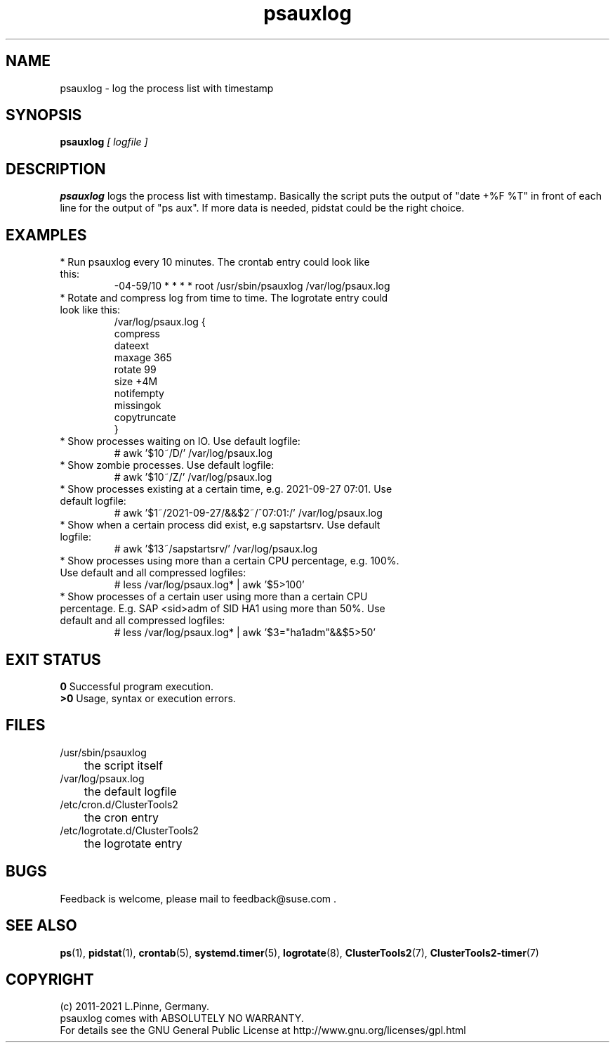 .TH psauxlog 8 "24 Sep 2021" "" "ClusterTools2"
.\"
.SH NAME
psauxlog \- log the process list with timestamp
.\"
.SH SYNOPSIS
.B psauxlog \fI[ logfile ]\fR
.\"
.SH DESCRIPTION
\fBpsauxlog\fP logs the process list with timestamp.
Basically the script puts the output of "date +%F %T" in front of each line for the output of "ps aux". If more data is needed, pidstat could be the right
choice.
.br
.\"
.SH EXAMPLES
.\" TODO systemd.timer example
.\".TP
.\"* Run psauxlog every 10 minutes. On recent systems the systemd timer service
.\"could look like this:
.\".br
.\"[Unit]
.\".br
.\"Description=Collect process status data
.\".br
.\"Documentation=man:psauxlog(8)
.\".br
.\"Wants=logrotate.timer syslog.service
.\".TP
.\"[Timer]
.\".br
.\"OnCalendar=
.\".br
.\"RandomizedDelaySec=9
.\".TP
.\"[Install]
.\".br
.\"WantedBy=timers.target
.TP
* Run psauxlog every 10 minutes. The crontab entry could look like this:
.br
-04-59/10 * * * * root /usr/sbin/psauxlog /var/log/psaux.log
.TP
* Rotate and compress log from time to time. The logrotate entry could look like this:
.br
/var/log/psaux.log {
    compress
    dateext
    maxage 365
    rotate 99
    size +4M
    notifempty
    missingok
    copytruncate
.br
}
.TP
* Show processes waiting on IO. Use default logfile:
.br
# awk '$10~/D/' /var/log/psaux.log
.TP
* Show zombie processes. Use default logfile:
.br
# awk '$10~/Z/' /var/log/psaux.log
.TP
* Show processes existing at a certain time, e.g. 2021-09-27 07:01. Use default logfile:
.br
# awk '$1~/2021-09-27/&&$2~/^07:01:/' /var/log/psaux.log
.TP
* Show when a certain process did exist, e.g sapstartsrv. Use default logfile:
.br
# awk '$13~/sapstartsrv/' /var/log/psaux.log
.TP
* Show processes using more than a certain CPU percentage, e.g. 100%. Use default and all compressed logfiles:
.br
# less /var/log/psaux.log* | awk '$5>100'
.TP
* Show processes of a certain user using more than a certain CPU percentage. E.g. SAP <sid>adm of SID HA1 using more than 50%. Use default and all compressed logfiles:
.br
# less /var/log/psaux.log* | awk '$3="ha1adm"&&$5>50'
.\"
.SH EXIT STATUS
.B 0
Successful program execution.
.br
.B >0 
Usage, syntax or execution errors.
.\"
.SH FILES
.TP
/usr/sbin/psauxlog
	the script itself
.TP
/var/log/psaux.log
	the default logfile
.TP
/etc/cron.d/ClusterTools2
	the cron entry
.TP
/etc/logrotate.d/ClusterTools2
	the logrotate entry
.\"
.SH BUGS
Feedback is welcome, please mail to feedback@suse.com .
.\"
.SH SEE ALSO
\fBps\fP(1), \fBpidstat\fP(1), \fBcrontab\fP(5), \fBsystemd.timer\fP(5),
\fBlogrotate\fP(8), \fBClusterTools2\fP(7), \fBClusterTools2-timer\fP(7)
.\"
.SH COPYRIGHT
(c) 2011-2021 L.Pinne, Germany.
.br
psauxlog comes with ABSOLUTELY NO WARRANTY.
.br
For details see the GNU General Public License at
http://www.gnu.org/licenses/gpl.html
.\"

